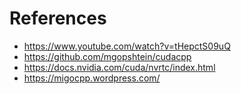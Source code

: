 * References
- https://www.youtube.com/watch?v=tHepctS09uQ
- https://github.com/mgopshtein/cudacpp
- https://docs.nvidia.com/cuda/nvrtc/index.html
- https://migocpp.wordpress.com/
